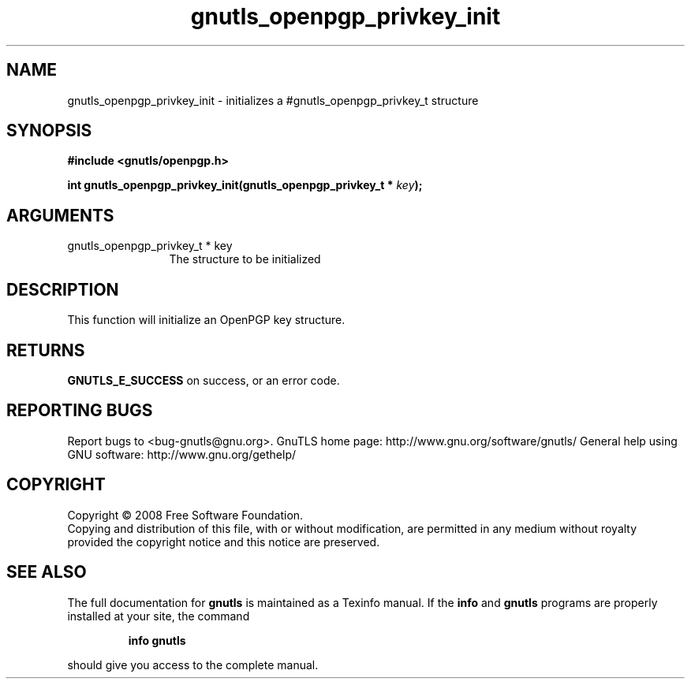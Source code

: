 .\" DO NOT MODIFY THIS FILE!  It was generated by gdoc.
.TH "gnutls_openpgp_privkey_init" 3 "2.8.6" "gnutls" "gnutls"
.SH NAME
gnutls_openpgp_privkey_init \- initializes a #gnutls_openpgp_privkey_t structure
.SH SYNOPSIS
.B #include <gnutls/openpgp.h>
.sp
.BI "int gnutls_openpgp_privkey_init(gnutls_openpgp_privkey_t * " key ");"
.SH ARGUMENTS
.IP "gnutls_openpgp_privkey_t * key" 12
The structure to be initialized
.SH "DESCRIPTION"
This function will initialize an OpenPGP key structure.
.SH "RETURNS"
\fBGNUTLS_E_SUCCESS\fP on success, or an error code.
.SH "REPORTING BUGS"
Report bugs to <bug-gnutls@gnu.org>.
GnuTLS home page: http://www.gnu.org/software/gnutls/
General help using GNU software: http://www.gnu.org/gethelp/
.SH COPYRIGHT
Copyright \(co 2008 Free Software Foundation.
.br
Copying and distribution of this file, with or without modification,
are permitted in any medium without royalty provided the copyright
notice and this notice are preserved.
.SH "SEE ALSO"
The full documentation for
.B gnutls
is maintained as a Texinfo manual.  If the
.B info
and
.B gnutls
programs are properly installed at your site, the command
.IP
.B info gnutls
.PP
should give you access to the complete manual.
